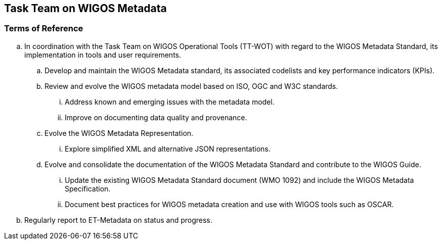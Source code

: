 == Task Team on WIGOS Metadata

=== Terms of Reference

[loweralpha]
. In coordination with the Task Team on WIGOS Operational Tools (TT-WOT) with regard to the WIGOS Metadata Standard, its implementation in tools and user requirements.
.. Develop and maintain the WIGOS Metadata standard, its associated codelists and key performance indicators (KPIs).
.. Review and evolve the WIGOS metadata model based on ISO, OGC and W3C standards.
... Address known and emerging issues with the metadata model.
... Improve on documenting data quality and provenance. 
.. Evolve the WIGOS Metadata Representation.
... Explore simplified XML and alternative JSON representations. 
.. Evolve and consolidate the documentation of the WIGOS Metadata Standard and contribute to the WIGOS Guide.
... Update the existing WIGOS Metadata Standard document (WMO 1092) and include the WIGOS Metadata Specification.
... Document best practices for WIGOS metadata creation and use with WIGOS tools such as OSCAR.
. Regularly report to ET-Metadata on status and progress.
